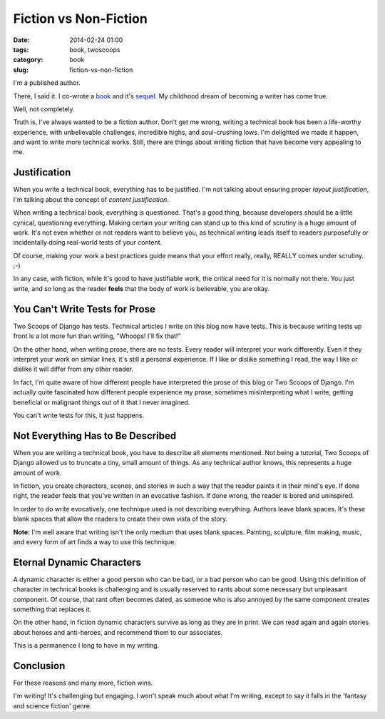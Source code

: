 ====================================
Fiction vs Non-Fiction
====================================

:date: 2014-02-24 01:00
:tags: book, twoscoops
:category: book
:slug: fiction-vs-non-fiction

I'm a published author.

There, I said it. I co-wrote a book_ and it's sequel_. My childhood dream of becoming a writer has come true.

.. _book: http://twoscoopspress.com/products/two-scoops-of-django-1-5
.. _sequel: http://twoscoopspress.com/products/two-scoops-of-django-1-6

Well, not completely.

Truth is, I've always wanted to be a fiction author. Don't get me wrong, writing a technical book has been a life-worthy experience, with unbelievable challenges, incredible highs, and soul-crushing lows. I'm delighted we made it happen, and want to write more technical works. Still, there are things about writing fiction that have become very appealing to me.

Justification
=============================================

When you write a technical book, everything has to be justified. I'm not talking about ensuring proper *layout justification*, I'm talking about the concept of *content justification*. 

When writing a technical book, everything is questioned. That's a good thing, because developers should be a little cynical, questioning everything. Making certain your writing can stand up to this kind of scrutiny is a huge amount of work. It's not even whether or not readers want to believe you, as technical writing leads itself to readers purposefully or incidentally doing real-world tests of your content.

Of course, making your work a best practices guide means that your effort really, really, REALLY comes under scrutiny. ;-)

In any case, with fiction, while it's good to have justifiable work, the critical need for it is normally not there. You just write, and so long as the reader **feels** that the body of work is believable, you are okay. 

You Can't Write Tests for Prose
================================

Two Scoops of Django has tests. Technical articles I write on this blog now have tests. This is because writing tests up front is a lot more fun than writing, "Whoops! I'll fix that!"

On the other hand, when writing prose, there are no tests. Every reader will interpret your work differently. Even if they interpret your work on similar lines, it's still a personal experience. If I like or dislike something I read, the way I like or dislike it will differ from any other reader. 

In fact, I'm quite aware of how different people have interpreted the prose of this blog or Two Scoops of Django. I'm actually quite fascinated how different people experience my prose, sometimes misinterpreting what I write, getting beneficial or malignant things out of it that I never imagined.

You can't write tests for this, it just happens.

Not Everything Has to Be Described
==================================

When you are writing a technical book, you have to describe all elements mentioned. Not being a tutorial, Two Scoops of Django allowed us to truncate a tiny, small amount of things. As any technical author knows, this represents a huge amount of work.

In fiction, you create characters, scenes, and stories in such a way that the reader paints it in their mind's eye. If done right, the reader feels that you've written in an evocative fashion. If done wrong, the reader is bored and uninspired.

In order to do write evocatively, one technique used is not describing everything. Authors leave blank spaces. It's these blank spaces that allow the readers to create their own vista of the story.

**Note:** I'm well aware that writing isn't the only medium that uses blank spaces. Painting, sculpture, film making, music, and every form of art finds a way to use this technique. 

Eternal Dynamic Characters
==========================

A dynamic character is either a good person who can be bad, or a bad person who can be good. Using this definition of character in technical books is challenging and is usually reserved to rants about some necessary but unpleasant component. Of course, that rant often becomes dated, as someone who is also annoyed by the same component creates something that replaces it.

On the other hand, in fiction dynamic characters survive as long as they are in print. We can read again and again stories about heroes and anti-heroes, and recommend them to our associates. 

This is a permanence I long to have in my writing.

Conclusion
===============================

For these reasons and many more, fiction wins. 

I'm writing! It's challenging but engaging. I won't speak much about what I'm writing, except to say it falls in the 'fantasy and science fiction' genre.